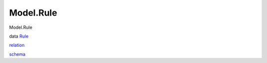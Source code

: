 ==========
Model.Rule
==========

Model.Rule

data `Rule <Model-Rule.html#t:Rule>`__

`relation <Model-Rule.html#v:relation>`__

`schema <Model-Rule.html#v:schema>`__
